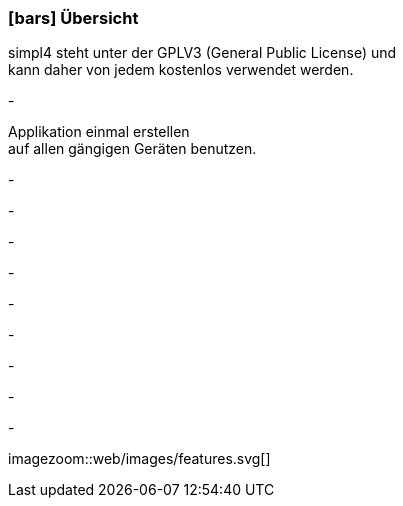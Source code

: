:linkattrs:

=== icon:bars[size=1x,role=black] Übersicht ===

[CI,header="Open-Source- Entwicklungsumgebung"]
simpl4 steht unter der GPLV3 (General Public License) und +
kann daher von jedem kostenlos verwendet werden.
[CI,header="Alle Komponenten sind aufeinander abgestimmt"]
-
[CI,header="Flexible Anwendungen mit HTML5-Frontend für Smartphones, Tablets und Desktops"]
Applikation einmal erstellen +
auf allen gängigen Geräten benutzen.
[CI,header="Integration bestehender Softwaresysteme"]
-
[CI,header="Entwicklung im Browser"]
-
[CI,header="Minimales Projekt-Setup"]
-
[CI,header="Cloud-ready"]
-

[CI,header="BPMN 2.0 – Business Process Model and Notation"]
-
[CI,header="Process-Engine"]
-
[CI,header="Regelbasierte Integration-Engine"]
-
[CI,header="Web Application Messaging Protocol (WAMP, Websocket Subprotokoll)"]
-
[CI,header="Git-basierter simpl4-Application-Store"]
-

[.desktop-xidden.imageblock.left.width500]
imagezoom::web/images/features.svg[]
